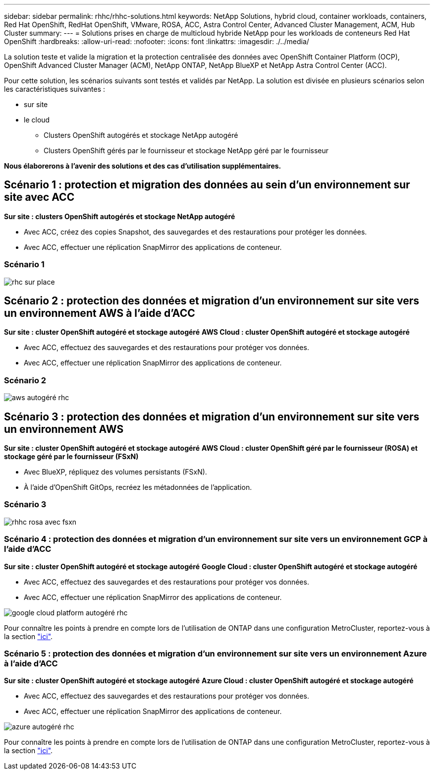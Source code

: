 ---
sidebar: sidebar 
permalink: rhhc/rhhc-solutions.html 
keywords: NetApp Solutions, hybrid cloud, container workloads, containers, Red Hat OpenShift, RedHat OpenShift, VMware, ROSA, ACC, Astra Control Center, Advanced Cluster Management, ACM, Hub Cluster 
summary:  
---
= Solutions prises en charge de multicloud hybride NetApp pour les workloads de conteneurs Red Hat OpenShift
:hardbreaks:
:allow-uri-read: 
:nofooter: 
:icons: font
:linkattrs: 
:imagesdir: ./../media/


[role="lead"]
La solution teste et valide la migration et la protection centralisée des données avec OpenShift Container Platform (OCP), OpenShift Advanced Cluster Manager (ACM), NetApp ONTAP, NetApp BlueXP et NetApp Astra Control Center (ACC).

Pour cette solution, les scénarios suivants sont testés et validés par NetApp. La solution est divisée en plusieurs scénarios selon les caractéristiques suivantes :

* sur site
* le cloud
+
** Clusters OpenShift autogérés et stockage NetApp autogéré
** Clusters OpenShift gérés par le fournisseur et stockage NetApp géré par le fournisseur




**Nous élaborerons à l'avenir des solutions et des cas d'utilisation supplémentaires.**



== Scénario 1 : protection et migration des données au sein d'un environnement sur site avec ACC

**Sur site : clusters OpenShift autogérés et stockage NetApp autogéré**

* Avec ACC, créez des copies Snapshot, des sauvegardes et des restaurations pour protéger les données.
* Avec ACC, effectuer une réplication SnapMirror des applications de conteneur.




=== Scénario 1

image::rhhc-on-premises.png[rhc sur place]



== Scénario 2 : protection des données et migration d'un environnement sur site vers un environnement AWS à l'aide d'ACC

**Sur site : cluster OpenShift autogéré et stockage autogéré** **AWS Cloud : cluster OpenShift autogéré et stockage autogéré**

* Avec ACC, effectuez des sauvegardes et des restaurations pour protéger vos données.
* Avec ACC, effectuer une réplication SnapMirror des applications de conteneur.




=== Scénario 2

image::rhhc-self-managed-aws.png[aws autogéré rhc]



== Scénario 3 : protection des données et migration d'un environnement sur site vers un environnement AWS

**Sur site : cluster OpenShift autogéré et stockage autogéré** **AWS Cloud : cluster OpenShift géré par le fournisseur (ROSA) et stockage géré par le fournisseur (FSxN)**

* Avec BlueXP, répliquez des volumes persistants (FSxN).
* À l'aide d'OpenShift GitOps, recréez les métadonnées de l'application.




=== Scénario 3

image::rhhc-rosa-with-fsxn.png[rhhc rosa avec fsxn]



=== Scénario 4 : protection des données et migration d'un environnement sur site vers un environnement GCP à l'aide d'ACC

**Sur site : cluster OpenShift autogéré et stockage autogéré**
**Google Cloud : cluster OpenShift autogéré et stockage autogéré **

* Avec ACC, effectuez des sauvegardes et des restaurations pour protéger vos données.
* Avec ACC, effectuer une réplication SnapMirror des applications de conteneur.


image::rhhc-self-managed-gcp.png[google cloud platform autogéré rhc]

Pour connaître les points à prendre en compte lors de l'utilisation de ONTAP dans une configuration MetroCluster, reportez-vous à la section link:https://docs.netapp.com/us-en/ontap-metrocluster/install-stretch/concept_considerations_when_using_ontap_in_a_mcc_configuration.html["ici"].



=== Scénario 5 : protection des données et migration d'un environnement sur site vers un environnement Azure à l'aide d'ACC

**Sur site : cluster OpenShift autogéré et stockage autogéré**
**Azure Cloud : cluster OpenShift autogéré et stockage autogéré **

* Avec ACC, effectuez des sauvegardes et des restaurations pour protéger vos données.
* Avec ACC, effectuer une réplication SnapMirror des applications de conteneur.


image::rhhc-self-managed-azure.png[azure autogéré rhc]

Pour connaître les points à prendre en compte lors de l'utilisation de ONTAP dans une configuration MetroCluster, reportez-vous à la section link:https://docs.netapp.com/us-en/ontap-metrocluster/install-stretch/concept_considerations_when_using_ontap_in_a_mcc_configuration.html["ici"].

